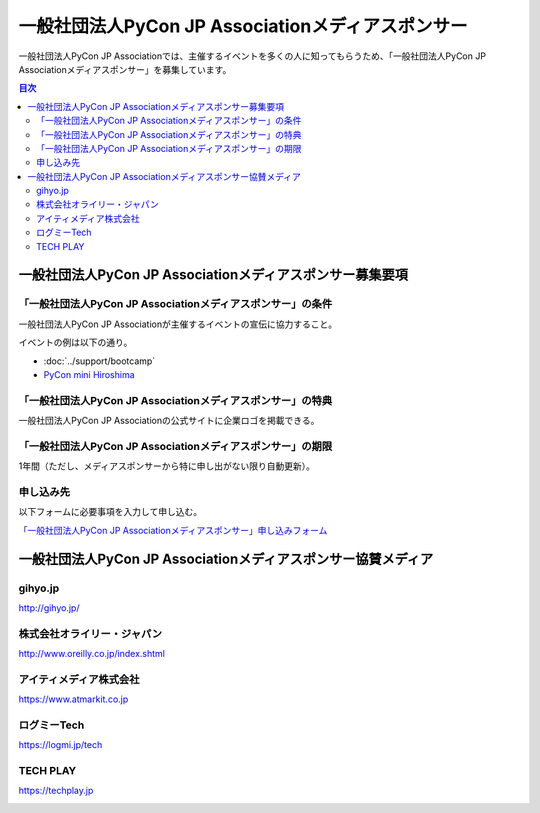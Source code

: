 ====================================================
 一般社団法人PyCon JP Associationメディアスポンサー
====================================================

一般社団法人PyCon JP Associationでは、主催するイベントを多くの人に知ってもらうため、「一般社団法人PyCon JP Associationメディアスポンサー」を募集しています。

.. contents:: 目次
   :local:
   :depth: 2

一般社団法人PyCon JP Associationメディアスポンサー募集要項
==========================================================

「一般社団法人PyCon JP Associationメディアスポンサー」の条件
------------------------------------------------------------

一般社団法人PyCon JP Associationが主催するイベントの宣伝に協力すること。

イベントの例は以下の通り。

* :doc:`../support/bootcamp`
* `PyCon mini Hiroshima <http://hiroshima.pycon.jp/>`_

「一般社団法人PyCon JP Associationメディアスポンサー」の特典
------------------------------------------------------------

一般社団法人PyCon JP Associationの公式サイトに企業ロゴを掲載できる。

「一般社団法人PyCon JP Associationメディアスポンサー」の期限
------------------------------------------------------------

1年間（ただし、メディアスポンサーから特に申し出がない限り自動更新）。

申し込み先
----------

以下フォームに必要事項を入力して申し込む。

`「一般社団法人PyCon JP Associationメディアスポンサー」申し込みフォーム <https://docs.google.com/a/pycon.jp/forms/d/e/1FAIpQLScYv3BcZruZQj89tNyzbpcIA8spQzNwIiW9bC-vCQH3UDUaRA/viewform>`_

一般社団法人PyCon JP Associationメディアスポンサー協賛メディア
==============================================================

gihyo.jp
--------

http://gihyo.jp/

.. image:: /_static/sponsor/media/logos/gihyo.png
   :alt: gihyo.jp
   :target: http://gihyo.jp/

株式会社オライリー・ジャパン
----------------------------

http://www.oreilly.co.jp/index.shtml

.. image:: /_static/sponsor/media/logos/oreilly.jpg
   :alt: 株式会社オライリー・ジャパン
   :target: http://www.oreilly.co.jp/index.shtml

アイティメディア株式会社
------------------------

https://www.atmarkit.co.jp

.. image:: /_static/sponsor/media/logos/atmarkit.png
   :alt: アイティメディア株式会社
   :target: https://www.atmarkit.co.jp

ログミーTech
------------

https://logmi.jp/tech

.. image:: /_static/sponsor/media/logos/logmi-tech.png
   :alt: ログミーTech
   :target: https://logmi.jp/tech

TECH PLAY
---------

https://techplay.jp

.. image:: /_static/sponsor/media/logos/techplay_logo.png
   :alt: TECH PLAY
   :target: https://techplay.jp

